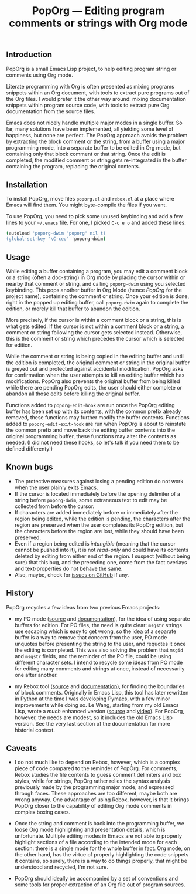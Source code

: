 #+TITLE: PopOrg — Editing program comments or strings with Org mode
#+OPTIONS: H:2
** Introduction
PopOrg is a small Emacs Lisp project, to help editing program string or comments using Org mode.

Literate programming with Org is often presented as mixing programs snippets within an Org document, with tools to extract pure programs out of the Org files.  I would prefer it the other way around: mixing documentation snippets within program source code, with tools to extract pure Org documentation from the source files.

Emacs does not nicely handle multiple major modes in a single buffer.  So far, many solutions have been implemented, all yielding some level of happiness, but none are perfect.  The PopOrg approach avoids the problem by extracting the block comment or the string, from a buffer using a major programming mode, into a separate buffer to be edited in Org mode, but containing only that block comment or that string.  Once the edit is completed, the modified comment or string gets re-integrated in the buffer containing the program, replacing the original contents.
** Installation
To install PopOrg, move files =poporg.el= and =rebox.el= at a place where Emacs will find them.  You might byte-compile the files if you want.

To use PopOrg, you need to pick some unused keybinding and add a few lines to your =~/.emacs= file.  For one, I picked =C-c e o= and added these lines:

#+BEGIN_SRC sh
(autoload 'poporg-dwim "poporg" nil t)
(global-set-key "\C-ceo" 'poporg-dwim)
#+END_SRC
** Usage
While editing a buffer containing a program, you may edit a comment block or a string (often a doc-string) in Org mode by placing the cursor within or nearby that comment or string, and calling =poporg-dwim= using you selected keybinding.  This pops another buffer in Org Mode (hence /PopOrg/ for the project name), containing the comment or string.  Once your edition is done, right in the popped up editing buffer, call =poporg-dwim= again to complete the edition, or merely kill that buffer to abandon the edition.

More precisely, if the cursor is within a comment block or a string, this is what gets edited.  If the cursor is not within a comment block or a string, a comment or string following the cursor gets selected instead.  Otherwise, this is the comment or string which precedes the cursor which is selected for edition.

While the comment or string is being copied in the editing buffer and until the edition is completed, the original comment or string in the original buffer is greyed out and protected against accidental modification.  PopOrg asks for confirmation when the user attempts to kill an editing buffer which has modifications.  PopOrg also prevents the original buffer from being killed while there are pending PopOrg edits, the user should either complete or abandon all those edits before killing the original buffer.

Functions added to =poporg-edit-hook= are run once the PopOrg editing buffer has been set up with its contents, with the common prefix already removed, these functions may further modify the buffer contents.  Functions added to =poporg-edit-exit-hook= are run when PopOrg is about to reinstate the common prefix and move back the editing buffer contents into the original programming buffer, these functions may alter the contents as needed.  (I did not need these hooks, so let's talk if you need them to be defined differenty!)
** Known bugs
- The protective measures against losing a pending edition do not work when the user plainly exits Emacs.
- If the cursor is located immediately before the opening delimiter of a string before =poporg-dwim=, some extraneous text to edit may be collected from before the cursor.
- If characters are added immediately before or immediately after the region being edited, while the edition is pending, the characters after the region are preserved when the user completes its PopOrg edition, but the characters before the region are lost, while they should have been preserved.
- Even if a region being edited is /intangible/ (meaning that the cursor cannot be pushed into it), it is not /read-only/ and could have its contents deleted by editing from either end of the region.  I suspect (without being sure) that this bug, and the preceding one, come from the fact overlays and text-properties do not behave the same.
- Also, maybe, check for [[https://github.com/pinard/PopOrg/issues][issues on GitHub]] if any.
** History
PopOrg recycles a few ideas from two previous Emacs projects:

- my PO mode ([[http://git.savannah.gnu.org/cgit/gettext.git/tree/gettext-tools/misc/po-mode.el][source]] and [[http://www.gnu.org/software/gettext/manual/html_node/PO-Mode.html][documentation]]), for the idea of using separate buffers for edition.  For PO files, the need is quite clear: =msgstr= strings use escaping which is easy to get wrong, so the idea of a separate buffer is a way to remove that concern from the user, PO mode unquotes before presenting the string to the user, and requotes it once the editing is completed.  This was also solving the problem that =msgid= and =msgstr= fields, and the reminder of the PO file, could be using different character sets.  I intend to recycle some ideas from PO mode for editing many comments and strings at once, instead of necessarily one after another.

- my Rebox tool ([[https://github.com/pinard/Pymacs/blob/master/contrib/rebox/rebox.el][source]] and [[https://github.com/pinard/Pymacs/blob/master/contrib/rebox/README][documentation]]), for finding the boundaries of block comments.  Originally in Emacs Lisp, this tool has later rewritten in Python at the time I was developing Pymacs, with a few minor improvements while doing so.  Le Wang, starting from my old Emacs Lisp, wrote a /much/ enhanced version ([[https://github.com/lewang/rebox2/blob/master/rebox2.el][source]] and [[http://youtube.googleapis.com/v/53YeTdVtDkU][video]]).  For PopOrg, however, the needs are modest, so it includes the old Emacs Lisp version.  See the very last section of the documentation for more historial context.
** Caveats
- I do not much like to depend on Rebox, however, which is a complex piece of code compared to the reminder of PopOrg.  For comments, Rebox studies the file contents to guess comment delimiters and box styles, while for strings, PopOrg rather relies the syntax analysis previously made by the programming major mode, and expressed through faces.  These approaches are too different, maybe both are wrong anyway.  One advantage of using Rebox, however, is that it brings PopOrg closer to the capability of editing Org mode comments in complex boxing cases.

- Once the string and comment is back into the programming buffer, we loose Org mode highlighting and presentation details, which is unfortunate.  Multiple editing modes in Emacs are not able to properly highlight sections of a file according to the intended mode for each section: there is a single mode for the whole buffer in fact.  Org mode, on the other hand, has the virtue of properly highlighting the code snippets it contains, so surely, there is a way to do things properly, that might be understood and recycled, I'm not sure.

- PopOrg should ideally be accompanied by a set of conventions and some tools for proper extraction of an Org file out of program sources.
